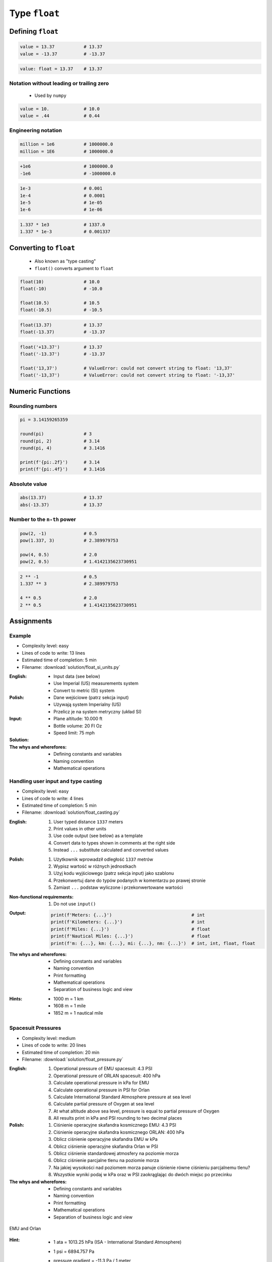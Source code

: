 **************
Type ``float``
**************


Defining ``float``
==================
.. code-block:: python

    value = 13.37           # 13.37
    value = -13.37          # -13.37

.. code-block:: python

    value: float = 13.37    # 13.37

Notation without leading or trailing zero
-----------------------------------------
.. highlights::
    * Used by ``numpy``

.. code-block:: python

    value = 10.             # 10.0
    value = .44             # 0.44

Engineering notation
--------------------
.. code-block:: python

    million = 1e6           # 1000000.0
    million = 1E6           # 1000000.0

.. code-block:: python

    +1e6                    # 1000000.0
    -1e6                    # -1000000.0

.. code-block:: python

    1e-3                    # 0.001
    1e-4                    # 0.0001
    1e-5                    # 1e-05
    1e-6                    # 1e-06

.. code-block:: python

    1.337 * 1e3             # 1337.0
    1.337 * 1e-3            # 0.001337


Converting to ``float``
=======================
.. highlights::
    * Also known as "type casting"
    * ``float()`` converts argument to ``float``

.. code-block:: python

    float(10)               # 10.0
    float(-10)              # -10.0

    float(10.5)             # 10.5
    float(-10.5)            # -10.5

.. code-block:: python

    float(13.37)            # 13.37
    float(-13.37)           # -13.37

.. code-block:: python

    float('+13.37')         # 13.37
    float('-13.37')         # -13.37

    float('13,37')          # ValueError: could not convert string to float: '13,37'
    float('-13,37')         # ValueError: could not convert string to float: '-13,37'


Numeric Functions
=================

Rounding numbers
----------------
.. code-block:: python

    pi = 3.14159265359

    round(pi)               # 3
    round(pi, 2)            # 3.14
    round(pi, 4)            # 3.1416

    print(f'{pi:.2f}')      # 3.14
    print(f'{pi:.4f}')      # 3.1416

Absolute value
--------------
.. code-block:: python

    abs(13.37)              # 13.37
    abs(-13.37)             # 13.37

Number to the ``n-th`` power
----------------------------
.. code-block:: python

    pow(2, -1)              # 0.5
    pow(1.337, 3)           # 2.389979753

    pow(4, 0.5)             # 2.0
    pow(2, 0.5)             # 1.4142135623730951

.. code-block:: python

    2 ** -1                 # 0.5
    1.337 ** 3              # 2.389979753

    4 ** 0.5                # 2.0
    2 ** 0.5                # 1.4142135623730951

Assignments
===========

Example
-------
* Complexity level: easy
* Lines of code to write: 13 lines
* Estimated time of completion: 5 min
* Filename: :download:`solution/float_si_units.py`

:English:
    * Input data (see below)
    * Use Imperial (US) measurements system
    * Convert to metric (SI) system

:Polish:
    * Dane wejściowe (patrz sekcja input)
    * Używają system Imperialny (US)
    * Przelicz je na system metryczny (układ SI)

:Input:
    * Plane altitude: 10.000 ft
    * Bottle volume: 20 Fl Oz
    * Speed limit: 75 mph

:Solution:
    .. literalinclude:: solution/float_si_units.py
        :language: python

:The whys and wherefores:
    * Defining constants and variables
    * Naming convention
    * Mathematical operations

Handling user input and type casting
------------------------------------
* Complexity level: easy
* Lines of code to write: 4 lines
* Estimated time of completion: 5 min
* Filename: :download:`solution/float_casting.py`

:English:
    #. User typed distance ``1337`` meters
    #. Print values in other units
    #. Use code output (see below) as a template
    #. Convert data to types shown in comments at the right side
    #. Instead ``...`` substitute calculated and converted values

:Polish:
    #. Użytkownik wprowadził odległość ``1337`` metrów
    #. Wypisz wartość w różnych jednostkach
    #. Użyj kodu wyjściowego (patrz sekcja input) jako szablonu
    #. Przekonwertuj dane do typów podanych w komentarzu po prawej stronie
    #. Zamiast ``...`` podstaw wyliczone i przekonwertowane wartości

:Non-functional requirements:
    #. Do not use ``input()``

:Output:
    .. code-block:: python

        print(f'Meters: {...}')                              # int
        print(f'Kilometers: {...}')                          # int
        print(f'Miles: {...}')                               # float
        print(f'Nautical Miles: {...}')                      # float
        print(f'm: {...}, km: {...}, mi: {...}, nm: {...}')  # int, int, float, float

:The whys and wherefores:
    * Defining constants and variables
    * Naming convention
    * Print formatting
    * Mathematical operations
    * Separation of business logic and view

:Hints:
    * 1000 m = 1 km
    * 1608 m = 1 mile
    * 1852 m = 1 nautical mile

Spacesuit Pressures
-------------------
* Complexity level: medium
* Lines of code to write: 20 lines
* Estimated time of completion: 20 min
* Filename: :download:`solution/float_pressure.py`

:English:
    #. Operational pressure of EMU spacesuit: 4.3 PSI
    #. Operational pressure of ORLAN spacesuit: 400 hPa
    #. Calculate operational pressure in kPa for EMU
    #. Calculate operational pressure in PSI for Orlan
    #. Calculate International Standard Atmosphere pressure at sea level
    #. Calculate partial pressure of Oxygen at sea level
    #. At what altitude above sea level, pressure is equal to partial pressure of Oxygen
    #. All results print in kPa and PSI rounding to two decimal places

:Polish:
    #. Ciśnienie operacyjne skafandra kosmicznego EMU: 4.3 PSI
    #. Ciśnienie operacyjne skafandra kosmicznego ORLAN: 400 hPa
    #. Oblicz ciśnienie operacyjne skafandra EMU w kPa
    #. Oblicz ciśnienie operacyjne skafandra Orlan w PSI
    #. Oblicz ciśnienie standardowej atmosfery na poziomie morza
    #. Oblicz ciśnienie parcjalne tlenu na poziomie morza
    #. Na jakiej wysokości nad poziomem morza panuje ciśnienie równe ciśnieniu parcjalnemu tlenu?
    #. Wszystkie wyniki podaj w kPa oraz w PSI zaokrąglając do dwóch miejsc po przecinku

:The whys and wherefores:
    * Defining constants and variables
    * Naming convention
    * Print formatting
    * Mathematical operations
    * Separation of business logic and view

.. figure:: img/spacesuits.png
    :scale: 25%
    :align: center

    EMU and Orlan

:Hint:
    * 1 ata = 1013.25 hPa (ISA - International Standard Atmosphere)
    * 1 psi = 6894.757 Pa
    * pressure gradient = -11.3 Pa / 1 meter
    * Atmosphere gas composition:

        * Nitrogen 78.084%
        * Oxygen 20.946%
        * Argon 0.9340%
        * Carbon Dioxide 0.0407%
        * Others 0.001%
